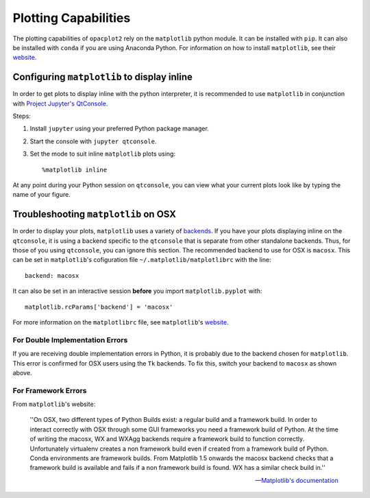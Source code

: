 Plotting Capabilities
#####################

The plotting capabilities of ``opacplot2`` rely on the ``matplotlib`` python
module. It can be installed with ``pip``. It can also be installed with ``conda``
if you are using Anaconda Python. For information on how to install ``matplotlib``, see
their `website <http://matplotlib.org/users/installing.html>`__.

Configuring ``matplotlib`` to display inline
********************************************

In order to get plots to display inline with the python interpreter,
it is recommended to use ``matplotlib``
in conjunction with `Project Jupyter's QtConsole <http://jupyter.org/qtconsole/stable/>`_.

Steps:

#. Install ``jupyter`` using your preferred Python package manager.
#. Start the console with ``jupyter qtconsole``.
#. Set the mode to suit inline ``matplotlib`` plots using::

       %matplotlib inline

At any point during your Python session on ``qtconsole``, you can view what your
current plots look like by typing the name of your figure.
    

Troubleshooting ``matplotlib`` on OSX
*************************************

In order to display your plots, ``matplotlib`` uses a variety of `backends <http://matplotlib.org/faq/usage_faq.html#what-is-a-backend>`_.
If you have your plots displaying inline on the ``qtconsole``, it is using a backend
specific to the ``qtconsole`` that is separate from other standalone backends.
Thus, for those of you using ``qtconsole``, you can ignore this section.
The recommended backend to use for OSX is ``macosx``. This can be set in ``matplotlib``'s
cofiguration file ``~/.matplotlib/matplotlibrc`` with the line::

    backend: macosx

It can also be set in an interactive session **before** you import ``matplotlib.pyplot``
with::

    matplotlib.rcParams['backend'] = 'macosx'

For more information on the ``matplotlibrc`` file, see ``matplotlib``'s `website <http://matplotlib.org/users/customizing.html#the-matplotlibrc-file>`__.


For Double Implementation Errors
================================

If you are receiving double implementation errors in Python, it is probably due
to the backend chosen for ``matplotlib``. This error is confirmed for OSX users
using the ``Tk`` backends. To fix this, switch your backend to ``macosx`` as shown
above.

For Framework Errors
====================

From ``matplotlib``'s website:

    ''On OSX, two different types of Python Builds exist: a regular build and a
    framework build. In order to interact correctly with OSX through some GUI
    frameworks you need a framework build of Python. At the time of writing the
    macosx, WX and WXAgg backends require a framework build to function correctly.
    Unfortunately virtualenv creates a non framework build even if created from a
    framework build of Python. Conda environments are framework builds. From
    Matplotlib 1.5 onwards the macosx backend checks that a framework build is
    available and fails if a non framework build is found. WX has a similar
    check build in.''

    -- `Matplotlib's documentation <http://matplotlib.org/faq/virtualenv_faq.html?highlight=jupyter#osx>`_

